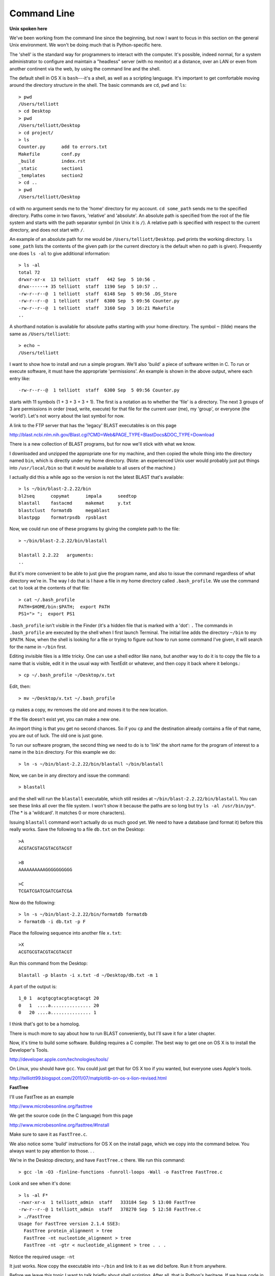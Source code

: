 .. _unix:

############
Command Line
############

**Unix spoken here**

We've been working from the command line since the beginning, but now I want to focus in this section on the general Unix environment.  We won't be doing much that is Python-specific here. 

The 'shell' is the standard way for programmers to interact with the computer.  It's possible, indeed normal, for a system administrator to configure and maintain a "headless" server (with no monitor) at a distance, over an LAN or even from another continent via the web, by using the command line and the shell.  

The default shell in OS X is ``bash``---it's a shell, as well as a scripting language.  It's important to get comfortable moving around the directory structure in the shell.  The basic commands are ``cd``, ``pwd`` and ``ls``::

    > pwd
    /Users/telliott
    > cd Desktop
    > pwd
    /Users/telliott/Desktop
    > cd project/
    > ls
    Counter.py      add to errors.txt
    Makefile        conf.py
    _build          index.rst
    _static         section1
    _templates      section2
    > cd ..
    > pwd
    /Users/telliott/Desktop

``cd`` with no argument sends me to the 'home' directory for my account.  ``cd some_path`` sends me to the specified directory.  Paths come in two flavors, 'relative' and 'absolute'.  An absolute path is specified from the root of the file system and starts with the path separator symbol (in Unix it is ``/``).  A relative path is specified with respect to the current directory, and does not start with ``/``.

An example of an absolute path for me would be ``/Users/telliott/Desktop``.  ``pwd`` prints the working directory.  ``ls some_path`` lists the contents of the given path (or the current directory is the default when no path is given).  Frequently one does ``ls -al`` to give additional information::

    > ls -al
    total 72
    drwxr-xr-x  13 telliott  staff   442 Sep  5 10:56 .
    drwx------+ 35 telliott  staff  1190 Sep  5 10:57 ..
    -rw-r--r--@  1 telliott  staff  6148 Sep  5 09:56 .DS_Store
    -rw-r--r--@  1 telliott  staff  6300 Sep  5 09:56 Counter.py
    -rw-r--r--@  1 telliott  staff  3160 Sep  3 16:21 Makefile
    ..

A shorthand notation is available for absolute paths starting with your home directory.  The symbol ``~`` (tilde) means the same as ``/Users/telliott``::

    > echo ~
    /Users/telliott


I want to show how to install and run a simple program.  We'll also 'build' a piece of software written in C.  To run or execute software, it must have the appropriate 'permissions'.  An example is shown in the above output, where each entry like::

    -rw-r--r--@  1 telliott  staff  6300 Sep  5 09:56 Counter.py

starts with 11 symbols (1 + 3 + 3 + 3 + 1).  The first is a notation as to whether the 'file' is a directory.  The next 3 groups of 3 are permissions in order (read, write, execute) for that file for the current user (me), my 'group', or everyone (the 'world').  Let's not worry about the last symbol for now.

A link to the FTP server that has the 'legacy' BLAST executables is on this page

http://blast.ncbi.nlm.nih.gov/Blast.cgi?CMD=Web&PAGE_TYPE=BlastDocs&DOC_TYPE=Download

There is a new collection of BLAST programs, but for now we'll stick with what we know.

I downloaded and unzipped the appropriate one for my machine, and then copied the whole thing into the directory named ``bin``, which is directly under my home directory.  (Note:  an experienced Unix user would probably just put things into ``/usr/local/bin`` so that it would be available to all users of the machine.)

I actually did this a while ago so the version is not the latest BLAST that's available::

    > ls ~/bin/blast-2.2.22/bin
    bl2seq      copymat      impala      seedtop
    blastall    fastacmd     makemat     y.txt
    blastclust  formatdb     megablast
    blastpgp    formatrpsdb  rpsblast

Now, we could run one of these programs by giving the complete path to the file::

    > ~/bin/blast-2.2.22/bin/blastall

    blastall 2.2.22   arguments:
    ..

But it's more convenient to be able to just give the program name, and also to issue the command regardless of what directory we're in.  The way I do that is I have a file in my home directory called ``.bash_profile``.  We use the command ``cat`` to look at the contents of that file::

    > cat ~/.bash_profile 
    PATH=$HOME/bin:$PATH;  export PATH
    PS1="> ";  export PS1

``.bash_profile`` isn't visible in the Finder (it's a hidden file that is marked with a 'dot':   ``.``  The commands in ``.bash_profile`` are executed by the shell when I first launch Terminal.  The initial line adds the directory ``~/bin`` to my ``$PATH``.  Now, when the shell is looking for a file or trying to figure out how to run some command I've given, it will search for the name in ``~/bin`` first.

Editing invisible files is a little tricky.  One can use a shell editor like ``nano``, but another way to do it is to copy the file to a name that is visible, edit it in the usual way with TextEdit or whatever, and then copy it back where it belongs.::

    > cp ~/.bash_profile ~/Desktop/x.txt
    
Edit, then::

    > mv ~/Desktop/x.txt ~/.bash_profile
    
``cp`` makes a copy, ``mv`` removes the old one and moves it to the new location.
    
If the file doesn't exist yet, you can make a new one.

An import thing is that you get no second chances.  So if you ``cp`` and the destination already contains a file of that name, you are out of luck.  The old one is just gone.

To run our software program, the second thing we need to do is to 'link' the short name for the program of interest to a name in the ``bin`` directory.  For this example we do::

    > ln -s ~/bin/blast-2.2.22/bin/blastall ~/bin/blastall

Now, we can be in any directory and issue the command::

    > blastall

and the shell will run the ``blastall`` executable, which still resides at ``~/bin/blast-2.2.22/bin/blastall``.  You can see these links all over the file system.  I won't show it because the paths are so long but try ``ls -al /usr/bin/py*``.  (The * is a 'wildcard'.  It matches 0 or more characters).

Issuing ``blastall`` command won't actually do us much good yet.  We need to have a database (and format it) before this really works.  Save the following to a file ``db.txt`` on the Desktop::

    >A
    ACGTACGTACGTACGTACGT

    >B
    AAAAAAAAAAGGGGGGGGGG

    >C
    TCGATCGATCGATCGATCGA
    
Now do the following::

    > ln -s ~/bin/blast-2.2.22/bin/formatdb formatdb
    > formatdb -i db.txt -p F
    
Place the following sequence into another file ``x.txt``::

    >X
    ACGTGCGTACGTACGTACGT
    
Run this command from the Desktop::
    
    blastall -p blastn -i x.txt -d ~/Desktop/db.txt -m 1
    
A part of the output is::

    1_0 1  acgtgcgtacgtacgtacgt 20
    0   1  ....a............... 20
    0   20 ....a............... 1
    
I think that's got to be a homolog.

There is much more to say about how to run BLAST conveniently, but I'll save it for a later chapter.

Now, it's time to build some software.  Building requires a C compiler.  The best way to get one on OS X is to install the Developer's Tools.

http://developer.apple.com/technologies/tools/

On Linux, you should have ``gcc``.  You could just get that for OS X too if you wanted, but everyone uses Apple's tools.

http://telliott99.blogspot.com/2011/07/matplotlib-on-os-x-lion-revised.html

.. _FastTree:

**FastTree**

I'll use FastTree as an example

http://www.microbesonline.org/fasttree

We get the source code (in the C language) from this page

http://www.microbesonline.org/fasttree/#Install

Make sure to save it as ``FastTree.c``.

We also notice some 'build' instructions for OS X on the install page, which we copy into the command below.  You always want to pay attention to those. . .

We're in the Desktop directory, and have ``FastTree.c`` there.  We run this command::  

    > gcc -lm -O3 -finline-functions -funroll-loops -Wall -o FastTree FastTree.c
    
Look and see when it's done::

    > ls -al F*
    -rwxr-xr-x  1 telliott_admin  staff   333184 Sep  5 13:00 FastTree
    -rw-r--r--@ 1 telliott_admin  staff   378270 Sep  5 12:58 FastTree.c
    > ./FastTree 
    Usage for FastTree version 2.1.4 SSE3:
      FastTree protein_alignment > tree
      FastTree -nt nucleotide_alignment > tree
      FastTree -nt -gtr < nucleotide_alignment > tree . . .
      
Notice the required usage:  ``-nt``
    
It just works.  Now copy the executable into ``~/bin`` and link to it as we did before.  Run it from anywhere.

Before we leave this topic I want to talk briefly about shell scripting.  After all, that is Python's heritage.  If we have code in a textfile and the file has its permissions set to be executable, then we can try to execute by simply doing::

    ./script.py

Here is an example.  We put this into ``script.py``::

    #! /usr/bin/python
    print 'Hello world!'

and do the above from the command line::
 
    > ./script.py
    Hello world!

As you can see, the shell executed that script.  One weird thing is that the full path to Python is required.

From Python, we can do everything the shell can do, as I'll show you later, but sometimes it seems easier to just issue a shell command, or even a short sequence of the them.  As an example, I was tracking down a bug in the process of converting this document to a pdf.  

Unimaginatively, I was doing a version of caveman debugging, in which I rip out chunks of code until the problem goes away, then put them back until it appears again.  The complication was that there is a series of commands to do the build, and moreover, the test isn't really valid unless the ``_build`` directory is built fresh for each new round.  So I put the whole series of commands into the file ``script.sh``::

    #!/bin/bash

    cd ~/Desktop/project
    rm -r ~/Desktop/project/_build
    make html
    make latex
    cd ~/Desktop/project/_build/latex
    make all-pdf
    cp ~/Desktop/project/_build/latex/PythonforBioinformatics.pdf ~/Desktop/
    cd ~/Desktop/project

and now each time I want to test a new change I just issue this command::

    > ./script.sh
    
After it's done, I can look at the new pdf to check the changes, and proceed accordingly.

Here is a more extensive selection about Unix stuff.

http://telliott99.blogspot.com/search/label/Unix

